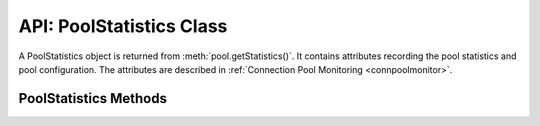 .. _poolstatisticsclass:

*************************
API: PoolStatistics Class
*************************

A PoolStatistics object is returned from :meth:`pool.getStatistics()`.
It contains attributes recording the pool statistics and pool configuration.
The attributes are described in :ref:`Connection Pool Monitoring
<connpoolmonitor>`.

.. versionadded:: 5.3

.. _poolstatisticsmethods:

PoolStatistics Methods
======================

.. method:: poolstatistics.logStatistics()

    ::

        logStatistics();

    This synchronous function prints the pool statistics similar to
    :meth:`pool.logStatistics()`.

    .. versionadded:: 5.3
